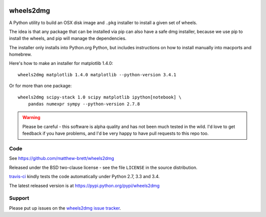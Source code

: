 .. image:: https://travis-ci.org/matthew-brett/wheels2dmg.svg?branch=master
    :target: https://travis-ci.org/matthew-brett/wheels2dmg

##########
wheels2dmg
##########

A Python utility to build an OSX disk image and ``.pkg`` installer to install
a given set of wheels.

The idea is that any package that can be installed via pip can also have a
safe dmg installer, because we use pip to install the wheels, and pip will
manage the dependencies.

The installer only installs into Python.org Python, but includes instructions
on how to install manually into macports and homebrew.

Here's how to make an installer for matplotlib 1.4.0::

    wheels2dmg matplotlib 1.4.0 matplotlib --python-version 3.4.1

Or for more than one package::

    wheels2dmg scipy-stack 1.0 scipy matplotlib ipython[notebook] \
        pandas numexpr sympy --python-version 2.7.8

.. warning::

    Please be careful - this software is alpha quality and has not been much
    tested in the wild.  I'd love to get feedback if you have problems, and
    I'd be very happy to have pull requests to this repo too.

****
Code
****

See https://github.com/matthew-brett/wheels2dmg

Released under the BSD two-clause license - see the file ``LICENSE`` in the
source distribution.

`travis-ci <https://travis-ci.org/matthew-brett/wheels2dmg>`_ kindly tests the
code automatically under Python 2.7, 3.3 and 3.4.

The latest released version is at https://pypi.python.org/pypi/wheels2dmg

*******
Support
*******

Please put up issues on the `wheels2dmg issue tracker
<https://github.com/matthew-brett/wheels2dmg/issues>`_.


